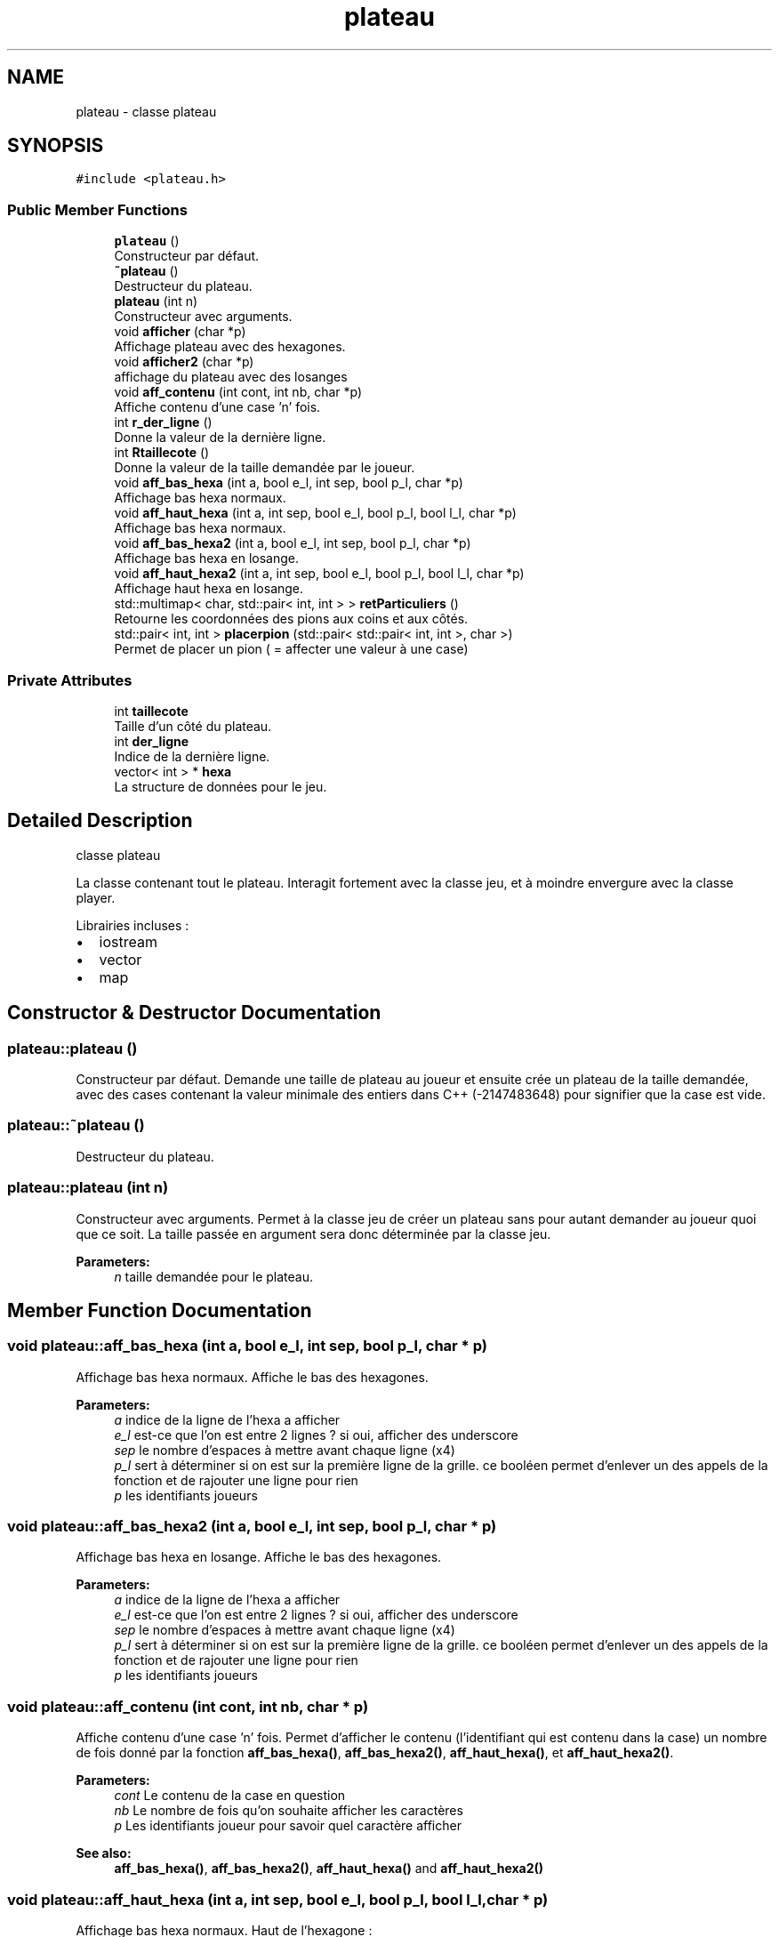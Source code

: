 .TH "plateau" 3 "Mon Apr 24 2017" "Havannah" \" -*- nroff -*-
.ad l
.nh
.SH NAME
plateau \- classe plateau  

.SH SYNOPSIS
.br
.PP
.PP
\fC#include <plateau\&.h>\fP
.SS "Public Member Functions"

.in +1c
.ti -1c
.RI "\fBplateau\fP ()"
.br
.RI "Constructeur par défaut\&. "
.ti -1c
.RI "\fB~plateau\fP ()"
.br
.RI "Destructeur du plateau\&. "
.ti -1c
.RI "\fBplateau\fP (int n)"
.br
.RI "Constructeur avec arguments\&. "
.ti -1c
.RI "void \fBafficher\fP (char *p)"
.br
.RI "Affichage plateau avec des hexagones\&. "
.ti -1c
.RI "void \fBafficher2\fP (char *p)"
.br
.RI "affichage du plateau avec des losanges "
.ti -1c
.RI "void \fBaff_contenu\fP (int cont, int nb, char *p)"
.br
.RI "Affiche contenu d'une case 'n' fois\&. "
.ti -1c
.RI "int \fBr_der_ligne\fP ()"
.br
.RI "Donne la valeur de la dernière ligne\&. "
.ti -1c
.RI "int \fBRtaillecote\fP ()"
.br
.RI "Donne la valeur de la taille demandée par le joueur\&. "
.ti -1c
.RI "void \fBaff_bas_hexa\fP (int a, bool e_l, int sep, bool p_l, char *p)"
.br
.RI "Affichage bas hexa normaux\&. "
.ti -1c
.RI "void \fBaff_haut_hexa\fP (int a, int sep, bool e_l, bool p_l, bool l_l, char *p)"
.br
.RI "Affichage bas hexa normaux\&. "
.ti -1c
.RI "void \fBaff_bas_hexa2\fP (int a, bool e_l, int sep, bool p_l, char *p)"
.br
.RI "Affichage bas hexa en losange\&. "
.ti -1c
.RI "void \fBaff_haut_hexa2\fP (int a, int sep, bool e_l, bool p_l, bool l_l, char *p)"
.br
.RI "Affichage haut hexa en losange\&. "
.ti -1c
.RI "std::multimap< char, std::pair< int, int > > \fBretParticuliers\fP ()"
.br
.RI "Retourne les coordonnées des pions aux coins et aux côtés\&. "
.ti -1c
.RI "std::pair< int, int > \fBplacerpion\fP (std::pair< std::pair< int, int >, char >)"
.br
.RI "Permet de placer un pion ( = affecter une valeur à une case) "
.in -1c
.SS "Private Attributes"

.in +1c
.ti -1c
.RI "int \fBtaillecote\fP"
.br
.RI "Taille d'un côté du plateau\&. "
.ti -1c
.RI "int \fBder_ligne\fP"
.br
.RI "Indice de la dernière ligne\&. "
.ti -1c
.RI "vector< int > * \fBhexa\fP"
.br
.RI "La structure de données pour le jeu\&. "
.in -1c
.SH "Detailed Description"
.PP 
classe plateau 

La classe contenant tout le plateau\&. Interagit fortement avec la classe jeu, et à moindre envergure avec la classe player\&.
.PP
Librairies incluses :
.IP "\(bu" 2
iostream
.IP "\(bu" 2
vector
.IP "\(bu" 2
map 
.PP

.SH "Constructor & Destructor Documentation"
.PP 
.SS "plateau::plateau ()"

.PP
Constructeur par défaut\&. Demande une taille de plateau au joueur et ensuite crée un plateau de la taille demandée, avec des cases contenant la valeur minimale des entiers dans C++ (-2147483648) pour signifier que la case est vide\&. 
.SS "plateau::~plateau ()"

.PP
Destructeur du plateau\&. 
.SS "plateau::plateau (int n)"

.PP
Constructeur avec arguments\&. Permet à la classe jeu de créer un plateau sans pour autant demander au joueur quoi que ce soit\&. La taille passée en argument sera donc déterminée par la classe jeu\&. 
.PP
\fBParameters:\fP
.RS 4
\fIn\fP taille demandée pour le plateau\&. 
.RE
.PP

.SH "Member Function Documentation"
.PP 
.SS "void plateau::aff_bas_hexa (int a, bool e_l, int sep, bool p_l, char * p)"

.PP
Affichage bas hexa normaux\&. Affiche le bas des hexagones\&. 
.PP
\fBParameters:\fP
.RS 4
\fIa\fP indice de la ligne de l'hexa a afficher 
.br
\fIe_l\fP est-ce que l'on est entre 2 lignes ? si oui, afficher des underscore 
.br
\fIsep\fP le nombre d'espaces à mettre avant chaque ligne (x4) 
.br
\fIp_l\fP sert à déterminer si on est sur la première ligne de la grille\&. ce booléen permet d'enlever un des appels de la fonction et de rajouter une ligne pour rien 
.br
\fIp\fP les identifiants joueurs 
.RE
.PP

.SS "void plateau::aff_bas_hexa2 (int a, bool e_l, int sep, bool p_l, char * p)"

.PP
Affichage bas hexa en losange\&. Affiche le bas des hexagones\&. 
.PP
\fBParameters:\fP
.RS 4
\fIa\fP indice de la ligne de l'hexa a afficher 
.br
\fIe_l\fP est-ce que l'on est entre 2 lignes ? si oui, afficher des underscore 
.br
\fIsep\fP le nombre d'espaces à mettre avant chaque ligne (x4) 
.br
\fIp_l\fP sert à déterminer si on est sur la première ligne de la grille\&. ce booléen permet d'enlever un des appels de la fonction et de rajouter une ligne pour rien 
.br
\fIp\fP les identifiants joueurs 
.RE
.PP

.SS "void plateau::aff_contenu (int cont, int nb, char * p)"

.PP
Affiche contenu d'une case 'n' fois\&. Permet d'afficher le contenu (l'identifiant qui est contenu dans la case) un nombre de fois donné par la fonction \fBaff_bas_hexa()\fP, \fBaff_bas_hexa2()\fP, \fBaff_haut_hexa()\fP, et \fBaff_haut_hexa2()\fP\&. 
.PP
\fBParameters:\fP
.RS 4
\fIcont\fP Le contenu de la case en question 
.br
\fInb\fP Le nombre de fois qu'on souhaite afficher les caractères 
.br
\fIp\fP Les identifiants joueur pour savoir quel caractère afficher 
.RE
.PP
\fBSee also:\fP
.RS 4
\fBaff_bas_hexa()\fP, \fBaff_bas_hexa2()\fP, \fBaff_haut_hexa()\fP and \fBaff_haut_hexa2()\fP 
.RE
.PP

.SS "void plateau::aff_haut_hexa (int a, int sep, bool e_l, bool p_l, bool l_l, char * p)"

.PP
Affichage bas hexa normaux\&. Haut de l'hexagone : 
.PP
.nf

  ____      = Ligne 1 (necessaire seulement pour le haut de la grille)
 /    \\     = Ligne 2
/      \\    = Ligne 3
.fi
.PP
 
.PP
\fBParameters:\fP
.RS 4
\fIa\fP indice de la ligne de l'hexa a afficher 
.br
\fIsep\fP le nombre d'espaces à mettre avant chaque ligne (x6) 
.br
\fIe_l\fP est-ce que l'on est entre 2 lignes ? si oui, afficher des underscore 
.br
\fIp_l\fP sert à déterminer si on est sur la première ligne de la grille\&. ce booléen permet d'enlever un des appels de la fonction et de rajouter une ligne pour rien 
.br
\fIl_l\fP determine si on est en derniere ligne 
.br
\fIp\fP donne les player id 
.RE
.PP
\fBSee also:\fP
.RS 4
\fBafficher()\fP 
.RE
.PP

.SS "void plateau::aff_haut_hexa2 (int a, int sep, bool e_l, bool p_l, bool l_l, char * p)"

.PP
Affichage haut hexa en losange\&. Haut de l'hexagone : 
.PP
.nf

        = Ligne 1 (necessaire seulement pour le haut de la grille)
 /\\     = Ligne 2
/  \\    = Ligne 3
.fi
.PP
 
.PP
\fBParameters:\fP
.RS 4
\fIa\fP indice de la ligne de l'hexa a afficher 
.br
\fIe_l\fP est-ce que l'on est entre 2 lignes ? si oui, afficher des underscore 
.br
\fIsep\fP le nombre d'espaces à mettre avant chaque ligne (x6) 
.br
\fIp_l\fP sert à déterminer si on est sur la première ligne de la grille\&. ce booléen permet d'enlever un des appels de la fonction et de rajouter une ligne pour rien 
.br
\fIl_l\fP determine si on est en derniere ligne 
.br
\fIp\fP donne les player id 
.RE
.PP

.SS "void plateau::afficher (char * p)"

.PP
Affichage plateau avec des hexagones\&. Cette visualisation du plateau est une visualisation en hexagone, donnant une vision facile de l'état du plateau\&. En revanche, celle-ci est assez compressée en hauteur\&. Cette méthode contient 2 étapes :
.IP "1." 4
On va faire la première partie de l'affichage des lignes, avant que l'on atteigne la ligne du milieu de la grille (qui est, par ailleurs, la plus longue)\&. Le haut des haxagones sera donc affiché avec le fonction \fBaff_haut_hexa()\fP
.IP "2." 4
Pareil que la partie d'avant, mais pour le bas du plateau, avec la fonction \fBaff_bas_hexa()\fP  
.PP
.PP
\fBParameters:\fP
.RS 4
\fIp\fP Les identifiants joueur pour que l'on puisse afficher leur cases avec les identifiants choisis auparavant\&. 
.RE
.PP
\fBSee also:\fP
.RS 4
\fBaff_haut_hexa()\fP and \fBaff_bas_hexa()\fP 
.RE
.PP

.SS "void plateau::afficher2 (char * p)"

.PP
affichage du plateau avec des losanges Les losanges représentent les hexagones\&. Cette visualisation permet de voir le plateau de manière plus compacte\&. Cette méthode contient 2 étapes :
.IP "1." 4
On va faire la première partie de l'affichage des lignes, avant que l'on atteigne la ligne du milieu de la grille (qui est, par ailleurs, la plus longue)\&. Le haut des haxagones sera donc affiché avec le fonction \fBaff_haut_hexa2()\fP
.IP "2." 4
Pareil que la partie d'avant, mais pour le bas du plateau, avec la fonction \fBaff_bas_hexa2()\fP  
.PP
.PP
\fBParameters:\fP
.RS 4
\fIp\fP Les identifiants joueur pour que l'on puisse afficher leur cases avec les identifiants choisis auparavant\&. 
.RE
.PP
\fBSee also:\fP
.RS 4
\fBaff_haut_hexa2()\fP and \fBaff_bas_hexa2()\fP 
.RE
.PP

.SS "std::pair< int, int > plateau::placerpion (std::pair< std::pair< int, int >, char > choix_joueur)"

.PP
Permet de placer un pion ( = affecter une valeur à une case) 
.SS "int plateau::r_der_ligne ()\fC [inline]\fP"

.PP
Donne la valeur de la dernière ligne\&. 
.SS "std::multimap< char, std::pair< int, int > > plateau::retParticuliers ()"

.PP
Retourne les coordonnées des pions aux coins et aux côtés\&. Permet de savoir quels cases sont aux coins pour pouvoir vérifier si le joueur 
.SS "int plateau::Rtaillecote ()\fC [inline]\fP"

.PP
Donne la valeur de la taille demandée par le joueur\&. 
.SH "Member Data Documentation"
.PP 
.SS "int plateau::der_ligne\fC [private]\fP"

.PP
Indice de la dernière ligne\&. 
.SS "vector<int>* plateau::hexa\fC [private]\fP"

.PP
La structure de données pour le jeu\&. 
.SS "int plateau::taillecote\fC [private]\fP"

.PP
Taille d'un côté du plateau\&. 

.SH "Author"
.PP 
Generated automatically by Doxygen for Havannah from the source code\&.
